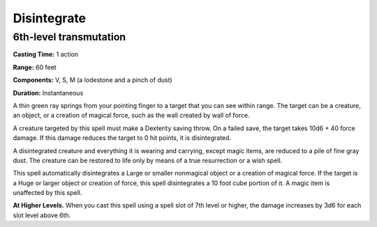 
Disintegrate
------------

6th-level transmutation
^^^^^^^^^^^^^^^^^^^^^^^

**Casting Time:** 1 action

**Range:** 60 feet

**Components:** V, S, M (a lodestone and a pinch of dust)

**Duration:** Instantaneous

A thin green ray springs from your pointing finger to a target that you
can see within range. The target can be a creature, an object, or a
creation of magical force, such as the wall created by wall of force.

A creature targeted by this spell must make a Dexterity saving throw. On
a failed save, the target takes 10d6 + 40 force damage. If this damage
reduces the target to 0 hit points, it is disintegrated.

A disintegrated creature and everything it is wearing and carrying,
except magic items, are reduced to a pile of fine gray dust. The
creature can be restored to life only by means of a true resurrection or
a wish spell.

This spell automatically disintegrates a Large or smaller nonmagical
object or a creation of magical force. If the target is a Huge or larger
object or creation of force, this spell disintegrates a 10 foot cube
portion of it. A magic item is unaffected by this spell.

**At Higher Levels.** When you cast this spell using a spell slot of 7th
level or higher, the damage increases by 3d6 for each slot level above
6th.
